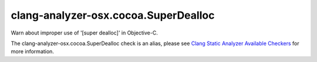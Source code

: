 .. title:: clang-tidy - clang-analyzer-osx.cocoa.SuperDealloc
.. meta::
   :http-equiv=refresh: 5;URL=https://clang.llvm.org/docs/analyzer/checkers.html#osx-cocoa-superdealloc

clang-analyzer-osx.cocoa.SuperDealloc
=====================================

Warn about improper use of '[super dealloc]' in Objective-C.

The clang-analyzer-osx.cocoa.SuperDealloc check is an alias, please see
`Clang Static Analyzer Available Checkers
<https://clang.llvm.org/docs/analyzer/checkers.html#osx-cocoa-superdealloc>`_
for more information.
